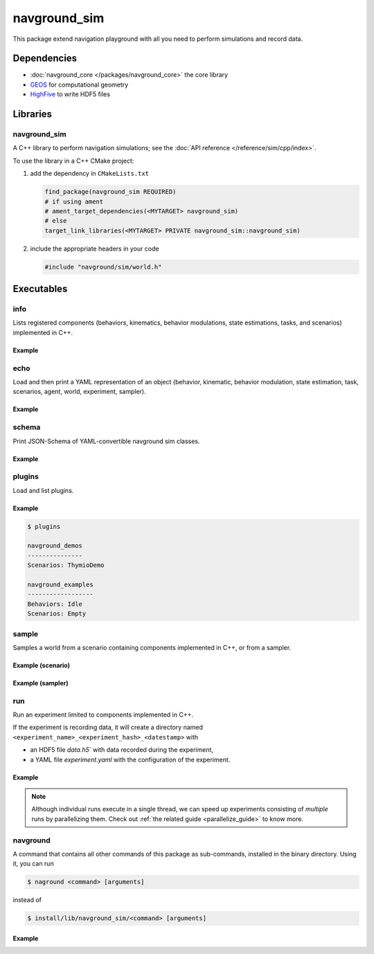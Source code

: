 =============
navground_sim
=============

This package extend navigation playground with all you need to perform simulations and record data.

Dependencies
============

- :doc:`navground_core </packages/navground_core>` the core library
- `GEOS <https://libgeos.org>`_ for computational geometry
- `HighFive <https://github.com/BlueBrain/HighFive>`_ to write HDF5 files

Libraries
=========

navground_sim
-------------

A C++ library to perform navigation simulations; see the :doc:`API reference </reference/sim/cpp/index>`.

To use the library in a C++ CMake project:

#. add the dependency in ``CMakeLists.txt``

   .. code-block:: cmake

      find_package(navground_sim REQUIRED)
      # if using ament
      # ament_target_dependencies(<MYTARGET> navground_sim)
      # else
      target_link_libraries(<MYTARGET> PRIVATE navground_sim::navground_sim)

#. include the appropriate headers in your code

   .. code-block:: cpp

      #include "navground/sim/world.h"

Executables
===========

.. _info_sim:

info
----

Lists registered components (behaviors, kinematics, behavior modulations, state estimations, tasks, and scenarios) implemented in C++.


.. argparse::
   :module: navground.sim.info
   :func: parser
   :prog: info
   :nodescription:
   :nodefault:


Example
~~~~~~~

.. ng-command-output:: info --properties
   :package: navground_sim
   :ellipsis: 20


.. _echo_sim:

echo
----

Load and then print a YAML representation of an object (behavior, kinematic, behavior modulation, state estimation, task, scenarios, agent, world, experiment, sampler).


.. argparse::
   :module: navground.sim.echo
   :func: parser
   :prog: echo
   :nodescription:
   :nodefault:


Example
~~~~~~~

.. ng-command-output:: echo scenario "{type: Corridor, agent_margin: 0.25, width: 2}"
   :package: navground_sim
   :ellipsis: 20


.. _schema_sim:

schema
-------

Print JSON-Schema of YAML-convertible navground sim classes.

.. argparse::
   :module: navground.sim.print_schema
   :func: parser
   :prog: schema
   :nodescription:
   :nodefault:

Example
~~~~~~~

.. ng-command-output:: schema sim
   :package: navground_sim
   :ellipsis: 20


.. _plugins_sim:

plugins
-------

Load and list plugins.

.. argparse::
   :module: navground.sim.list_plugins
   :func: parser
   :prog: plugins
   :nodescription:
   :nodefault:

Example
~~~~~~~

.. .. ng-command-output:: plugins
..    :package: navground_sim
..    :ellipsis: 20

.. code-block:: console

   $ plugins

   navground_demos
   ---------------
   Scenarios: ThymioDemo
   
   navground_examples
   ------------------
   Behaviors: Idle
   Scenarios: Empty
   

.. _sample:

sample
------

Samples a world from a scenario containing components implemented in C++, or from a sampler.


.. argparse::
   :module: navground.sim.sample
   :func: parser
   :prog: sample
   :nodescription:

Example (scenario)
~~~~~~~~~~~~~~~~~~

.. ng-command-output:: sample "{type: Antipodal, groups: [{number: 2}]}"
   :package: navground_sim
   :ellipsis: 20

Example (sampler)
~~~~~~~~~~~~~~~~~

.. ng-command-output:: sample "{sampler: uniform, from: 0, to: 10}" --type int --number 5
   :package: navground_sim
   :ellipsis: 20

.. _run:

run
---

Run an experiment limited to components implemented in C++.

.. argparse::
   :module: navground.sim.run
   :func: parser
   :prog: run
   :nodescription:

If the experiment is recording data, it will create a directory named ``<experiment_name>_<experiment_hash>_<datestamp>`` with

- an HDF5 file `data.h5`` with data recorded during the experiment,
- a YAML file `experiment.yaml` with the configuration of the experiment. 

Example
~~~~~~~

.. ng-command-output:: run  "{save_directory: "/tmp", scenario: {type: Antipodal, groups: [{number: 20}]}}"
   :package: navground_sim
   :ellipsis: 20


.. note:: Although individual runs execute in a single thread, we can speed up experiments consisting of *multiple* runs by parallelizing them. Check out :ref:`the related guide <parallelize_guide>` to know more.

 .. _navground:

navground
---------

A command that contains all other commands of this package as sub-commands, installed in the binary directory. Using it, you can run

.. code-block:: console

   $ naground <command> [arguments]

instead of 

.. code-block:: console

   $ install/lib/navground_sim/<command> [arguments]

Example
~~~~~~~

.. command-output:: navground run --help  
   :ellipsis: 20
